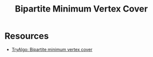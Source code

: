 :PROPERTIES:
:ID:       C65F99DB-3808-4E4F-9952-FBB343E9AB9F
:END:
#+TITLE: Bipartite Minimum Vertex Cover

* Resources

- [[https://web.archive.org/web/20221006011349/https://tryalgo.org/en/matching/2016/08/05/konig/][TryAlgo: Bipartite minimum vertex cover]]
